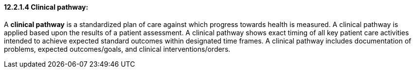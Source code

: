 ==== 12.2.1.4 Clinical pathway: 

A *clinical pathway* is a standardized plan of care against which progress towards health is measured. A clinical pathway is applied based upon the results of a patient assessment. A clinical pathway shows exact timing of all key patient care activities intended to achieve expected standard outcomes within designated time frames. A clinical pathway includes documentation of problems, expected outcomes/goals, and clinical interventions/orders.

